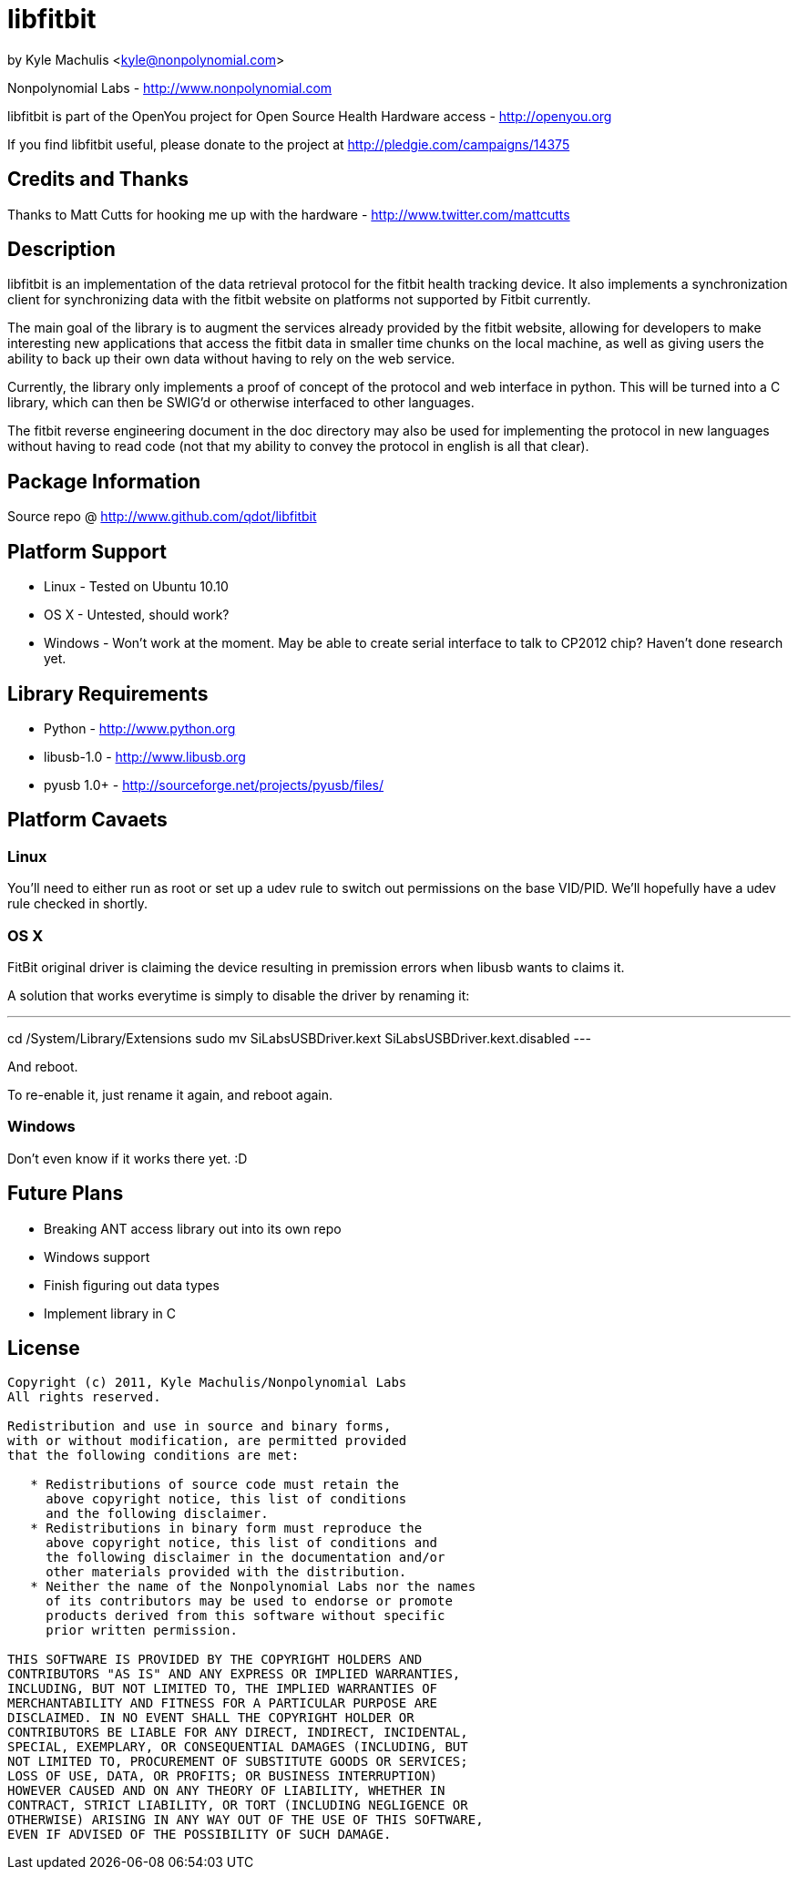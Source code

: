 = libfitbit =

by Kyle Machulis <kyle@nonpolynomial.com>

Nonpolynomial Labs - http://www.nonpolynomial.com

libfitbit is part of the OpenYou project for Open Source Health
Hardware access - http://openyou.org

If you find libfitbit useful, please donate to the project at
http://pledgie.com/campaigns/14375

== Credits and Thanks ==

Thanks to Matt Cutts for hooking me up with the hardware -
http://www.twitter.com/mattcutts

== Description ==

libfitbit is an implementation of the data retrieval protocol for the
fitbit health tracking device. It also implements a synchronization
client for synchronizing data with the fitbit website on platforms not
supported by Fitbit currently.

The main goal of the library is to augment the services already
provided by the fitbit website, allowing for developers to make
interesting new applications that access the fitbit data in smaller
time chunks on the local machine, as well as giving users the ability
to back up their own data without having to rely on the web service.

Currently, the library only implements a proof of concept of the
protocol and web interface in python. This will be turned into a C
library, which can then be SWIG'd or otherwise interfaced to other
languages.

The fitbit reverse engineering document in the doc directory may also
be used for implementing the protocol in new languages without having
to read code (not that my ability to convey the protocol in english is
all that clear).

== Package Information ==

Source repo @ http://www.github.com/qdot/libfitbit

== Platform Support ==

* Linux - Tested on Ubuntu 10.10
* OS X - Untested, should work?
* Windows - Won't work at the moment. May be able to create serial
  interface to talk to CP2012 chip? Haven't done research yet.

== Library Requirements ==

* Python - http://www.python.org
* libusb-1.0 - http://www.libusb.org
* pyusb 1.0+ - http://sourceforge.net/projects/pyusb/files/

== Platform Cavaets ==

=== Linux ===

You'll need to either run as root or set up a udev rule to switch out
permissions on the base VID/PID. We'll hopefully have a udev rule
checked in shortly.

=== OS X ===

FitBit original driver is claiming the device resulting in premission errors
when libusb wants to claims it.

A solution that works everytime is simply to disable the driver by renaming
it:

---
cd /System/Library/Extensions
sudo mv SiLabsUSBDriver.kext SiLabsUSBDriver.kext.disabled
---

And reboot.

To re-enable it, just rename it again, and reboot again.

=== Windows ===

Don't even know if it works there yet. :D

== Future Plans ==

* Breaking ANT access library out into its own repo
* Windows support
* Finish figuring out data types
* Implement library in C

== License ==

---------------------
Copyright (c) 2011, Kyle Machulis/Nonpolynomial Labs
All rights reserved.

Redistribution and use in source and binary forms, 
with or without modification, are permitted provided 
that the following conditions are met:

   * Redistributions of source code must retain the 
     above copyright notice, this list of conditions 
     and the following disclaimer.
   * Redistributions in binary form must reproduce the 
     above copyright notice, this list of conditions and 
     the following disclaimer in the documentation and/or 
     other materials provided with the distribution.
   * Neither the name of the Nonpolynomial Labs nor the names 
     of its contributors may be used to endorse or promote 
     products derived from this software without specific 
     prior written permission.

THIS SOFTWARE IS PROVIDED BY THE COPYRIGHT HOLDERS AND 
CONTRIBUTORS "AS IS" AND ANY EXPRESS OR IMPLIED WARRANTIES, 
INCLUDING, BUT NOT LIMITED TO, THE IMPLIED WARRANTIES OF 
MERCHANTABILITY AND FITNESS FOR A PARTICULAR PURPOSE ARE 
DISCLAIMED. IN NO EVENT SHALL THE COPYRIGHT HOLDER OR 
CONTRIBUTORS BE LIABLE FOR ANY DIRECT, INDIRECT, INCIDENTAL, 
SPECIAL, EXEMPLARY, OR CONSEQUENTIAL DAMAGES (INCLUDING, BUT 
NOT LIMITED TO, PROCUREMENT OF SUBSTITUTE GOODS OR SERVICES; 
LOSS OF USE, DATA, OR PROFITS; OR BUSINESS INTERRUPTION)
HOWEVER CAUSED AND ON ANY THEORY OF LIABILITY, WHETHER IN 
CONTRACT, STRICT LIABILITY, OR TORT (INCLUDING NEGLIGENCE OR 
OTHERWISE) ARISING IN ANY WAY OUT OF THE USE OF THIS SOFTWARE, 
EVEN IF ADVISED OF THE POSSIBILITY OF SUCH DAMAGE.
---------------------
